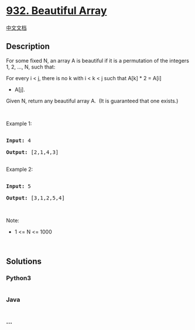 * [[https://leetcode.com/problems/beautiful-array][932. Beautiful
Array]]
  :PROPERTIES:
  :CUSTOM_ID: beautiful-array
  :END:
[[./solution/0900-0999/0932.Beautiful Array/README.org][中文文档]]

** Description
   :PROPERTIES:
   :CUSTOM_ID: description
   :END:

#+begin_html
  <p>
#+end_html

For some fixed N, an array A is beautiful if it is a permutation of the
integers 1, 2, ..., N, such that:

#+begin_html
  </p>
#+end_html

#+begin_html
  <p>
#+end_html

For every i < j, there is no k with i < k < j such that A[k] * 2 = A[i]
+ A[j].

#+begin_html
  </p>
#+end_html

#+begin_html
  <p>
#+end_html

Given N, return any beautiful array A.  (It is guaranteed that one
exists.)

#+begin_html
  </p>
#+end_html

#+begin_html
  <p>
#+end_html

 

#+begin_html
  </p>
#+end_html

#+begin_html
  <p>
#+end_html

Example 1:

#+begin_html
  </p>
#+end_html

#+begin_html
  <pre>

  <strong>Input: </strong><span id="example-input-1-1">4</span>

  <strong>Output: </strong><span id="example-output-1">[2,1,4,3]</span>

  </pre>
#+end_html

#+begin_html
  <p>
#+end_html

Example 2:

#+begin_html
  </p>
#+end_html

#+begin_html
  <pre>

  <strong>Input: </strong><span id="example-input-2-1">5</span>

  <strong>Output: </strong><span>[3,1,2,5,4]</span></pre>
#+end_html

#+begin_html
  <p>
#+end_html

 

#+begin_html
  </p>
#+end_html

#+begin_html
  <p>
#+end_html

Note:

#+begin_html
  </p>
#+end_html

#+begin_html
  <ul>
#+end_html

#+begin_html
  <li>
#+end_html

1 <= N <= 1000

#+begin_html
  </li>
#+end_html

#+begin_html
  </ul>
#+end_html

 

** Solutions
   :PROPERTIES:
   :CUSTOM_ID: solutions
   :END:

#+begin_html
  <!-- tabs:start -->
#+end_html

*** *Python3*
    :PROPERTIES:
    :CUSTOM_ID: python3
    :END:
#+begin_src python
#+end_src

*** *Java*
    :PROPERTIES:
    :CUSTOM_ID: java
    :END:
#+begin_src java
#+end_src

*** *...*
    :PROPERTIES:
    :CUSTOM_ID: section
    :END:
#+begin_example
#+end_example

#+begin_html
  <!-- tabs:end -->
#+end_html
